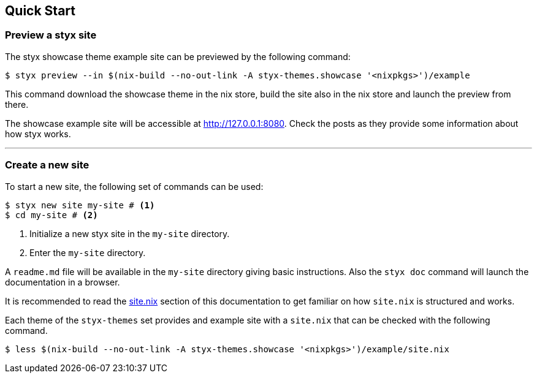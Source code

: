 == Quick Start

=== Preview a styx site

The styx showcase theme example site can be previewed by the following command:

[source, bash]
----
$ styx preview --in $(nix-build --no-out-link -A styx-themes.showcase '<nixpkgs>')/example
----

This command download the showcase theme in the nix store, build the site also in the nix store and launch the preview from there. +

The showcase example site will be accessible at link:http://127.0.0.1:8080[http://127.0.0.1:8080]. Check the posts as they provide some information about how styx works.

---

=== Create a new site

To start a new site, the following set of commands can be used:

[source, bash]
----
$ styx new site my-site # <1>
$ cd my-site # <2>
----

<1> Initialize a new styx site in the `my-site` directory.
<2> Enter the `my-site` directory.

A `readme.md` file will be available in the `my-site` directory giving basic instructions. Also the `styx doc` command will launch the documentation in a browser.

It is recommended to read the <<sitenix,site.nix>> section of this documentation to get familiar on how `site.nix` is structured and works.

Each theme of the `styx-themes` set provides and example site with a `site.nix` that can be checked with the following command.

[source, bash]
----
$ less $(nix-build --no-out-link -A styx-themes.showcase '<nixpkgs>')/example/site.nix
----
